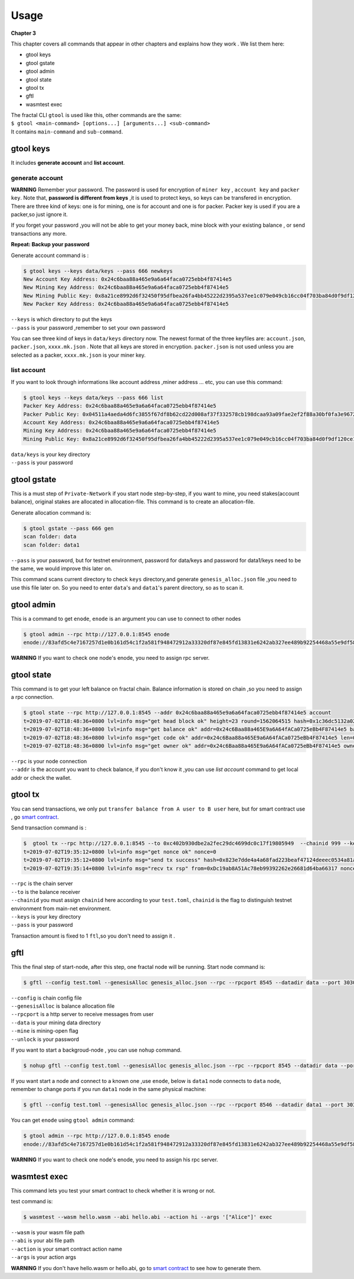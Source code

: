 Usage
=========
**Chapter 3**

This chapter covers all commands that appear in other chapters and explains how they work .
We list them here:

- gtool keys 
- gtool gstate
- gtool admin
- gtool state
- gtool tx
- gftl 
- wasmtest exec

| The fractal CLI ``gtool`` is used like this, other commands are the same:
| ``$ gtool <main-command> [options...] [arguments...] <sub-command>``
| It contains ``main-command`` and ``sub-command``.


gtool keys
--------------
It includes **generate account** and  **list account**.

generate account 
'''''''''''''''''
**WARNING**
Remember your password. The password is used for encryption of ``miner key`` , ``account key`` and ``packer key``.
Note that, **password is different from keys** ,it is used to protect keys, so keys can be transfered in encryption. 
There are three kind of keys: one is for mining, one is for account and one is for packer.
Packer key is used if you are a packer,so just ignore it.

If you forget your password ,you will not be able to get your money back, mine block with your existing balance , or send transactions any more.

**Repeat: Backup your password**

Generate account command is :

.. code-block:: bash 

    $ gtool keys --keys data/keys --pass 666 newkeys
    New Account Key Address: 0x24c6baa88a465e9a6a64faca0725ebb4f87414e5
    New Mining Key Address: 0x24c6baa88a465e9a6a64faca0725ebb4f87414e5
    New Mining Public Key: 0x8a21ce8992d6f32450f95dfbea26fa4bb45222d2395a537ee1c079e049cb16cc04f703ba84d0f9df120ce1e45e1868b970bcb4deecc531a1d5634b8de6fea232637cc37b369891ce774a2fe6084f14e110734e97d65a15fb3ebbdc706ac0c21f54bbb1098e409d3e997823d9ea6cf1c0f055de91ea02b08653b90859c9a40c19
    New Packer Key Address: 0x24c6baa88a465e9a6a64faca0725ebb4f87414e5

| ``--keys`` is which directory to put the keys 
| ``--pass`` is your password ,remember to set your own password

You can see three kind of keys in ``data/keys`` directory now.
The newest format of the three keyfiles are: ``account.json``, ``packer.json``, ``xxxx.mk.json`` . Note that all keys are stored in 
encryption. ``packer.json`` is not used unless you are selected as a packer,  ``xxxx.mk.json`` is your miner key.


list account
'''''''''''''
If you want to look through informations like  account address ,miner address ... etc, you can use this command:

.. code-block:: bash 

    $ gtool keys --keys data/keys --pass 666 list
    Packer Key Address: 0x24c6baa88a465e9a6a64faca0725ebb4f87414e5
    Packer Public Key: 0x04511a4aeda4d6fc3855f67df8b62cd22d008af37f332578cb198dcaa93a09fae2ef2f88a30bf0fa3e96724786e4aa99c6f2a47a403ed18edbd05d52f8d4b1a2cd
    Account Key Address: 0x24c6baa88a465e9a6a64faca0725ebb4f87414e5
    Mining Key Address: 0x24c6baa88a465e9a6a64faca0725ebb4f87414e5
    Mining Public Key: 0x8a21ce8992d6f32450f95dfbea26fa4bb45222d2395a537ee1c079e049cb16cc04f703ba84d0f9df120ce1e45e1868b970bcb4deecc531a1d5634b8de6fea232637cc37b369891ce774a2fe6084f14e110734e97d65a15fb3ebbdc706ac0c21f54bbb1098e409d3e997823d9ea6cf1c0f055de91ea02b08653b90859c9a40c19

| ``data/keys`` is your key directory 
| ``--pass`` is your password


gtool gstate
--------------
This is a must step of ``Private-Network`` if you start node step-by-step, if you want to mine,
you need stakes(account balance), original stakes are allocated in allocation-file. This command is to create
an allocation-file.

Generate allocation command is:

.. code-block:: bash 

    $ gtool gstate --pass 666 gen
    scan folder: data
    scan folder: data1

| ``--pass`` is your password, but for testnet environment, password for data/keys and password for data1/keys need to be the same, we would improve this later on.

This command scans current directory to check ``keys`` directory,and generate ``genesis_alloc.json`` file ,you need to use this file later on.
So you need to enter ``data``'s and ``data1``'s parent directory, so as to scan it.


gtool admin
--------------
This is a command to get ``enode``, ``enode`` is an argument you can use to connect to other nodes

.. code-block:: bash 

    $ gtool admin --rpc http://127.0.0.1:8545 enode
    enode://83afd5c4e7167257d1e0b161d54c1f2a581f948472912a33320df87e845fd13831e6242ab327ee489b92254468a55e9df5863c5bf5218b42f9aa039ff3b585be@10.1.1.168:30303

**WARNING** If you want to check one node's enode, you need to assign rpc server.


gtool state
--------------
This command is to get your left balance on fractal chain. Balance information is stored on chain ,so you need to assign a rpc connection.

.. code-block:: bash 

    $ gtool state --rpc http://127.0.0.1:8545 --addr 0x24c6baa88a465e9a6a64faca0725ebb4f87414e5 account
    t=2019-07-02T18:48:36+0800 lvl=info msg="get head block ok" height=23 round=1562064515 hash=0x1c36dc5132a024ae6afffddd02f43b36850c35bcd8fd2f09d45ff3ff730aa3d5
    t=2019-07-02T18:48:36+0800 lvl=info msg="get balance ok" addr=0x24c6Baa88a465E9a6A64fACa0725eBb4F87414e5 balance=500211000000000
    t=2019-07-02T18:48:36+0800 lvl=info msg="get code ok" addr=0x24c6Baa88a465E9a6A64fACa0725eBb4F87414e5 len=0 code=0x
    t=2019-07-02T18:48:36+0800 lvl=info msg="get owner ok" addr=0x24c6Baa88a465E9a6A64fACa0725eBb4F87414e5 owner=0x0000000000000000000000000000000000000000

| ``--rpc`` is your node connection
| ``--addr`` is the account you want to check balance, if you don't know it ,you can use `list account` command to get local addr or check the wallet.


gtool tx
--------------
You can send transactions, we only put ``transfer balance from A user to B user`` here, but for smart contract use , go `smart contract <xxx>`_.

Send transaction command is :

.. code-block:: bash 

    $  gtool tx --rpc http://127.0.0.1:8545 --to 0xc402b930dbe2a2fec29dc4699dc0c17f19805949  --chainid 999 --keys data/keys --pass 666 send
    t=2019-07-02T19:35:12+0800 lvl=info msg="get nonce ok" nonce=0
    t=2019-07-02T19:35:12+0800 lvl=info msg="send tx success" hash=0x823e7dde4a4a68fad223beaf47124deeec0534a81a838add639b2a9374ed3ca4
    t=2019-07-02T19:35:14+0800 lvl=info msg="recv tx rsp" from=0xDc19ab8A51Ac78eb99392262e26681d64ba66317 nonce=0 hash=0x823e7dde4a4a68fad223beaf47124deeec0534a81a838add639b2a9374ed3ca4 to=0xC402B930dBe2a2FEc29dC4699DC0C17F19805949 receipt=<nil>

| ``--rpc`` is the chain server
| ``--to`` is the balance receiver
| ``--chainid`` you must assign ``chainid`` here according to your ``test.toml``, ``chainid`` is the flag to distinguish testnet environment from main-net environment.
| ``--keys`` is your key directory 
| ``--pass`` is your password

Transaction amount is fixed to 1 ``ftl``,so you don't need to assign it .

gftl 
--------------
This the final step of start-node, after this step, one fractal node will be running.
Start node command is:

.. code-block:: bash 

    $ gftl --config test.toml --genesisAlloc genesis_alloc.json --rpc --rpcport 8545 --datadir data --port 30303 --pprof --pprofport 6060 --verbosity 3 --mine --unlock 666

| ``--config`` is chain config file
| ``--genesisAlloc`` is balance allocation file 
| ``--rpcport`` is a http server to receive messages from user
| ``--data`` is your mining data directory
| ``--mine`` is mining-open flag 
| ``--unlock`` is your password

If you want to start a backgroud-node , you can use ``nohup`` command.

.. code-block:: bash 

    $ nohup gftl --config test.toml --genesisAlloc genesis_alloc.json --rpc --rpcport 8545 --datadir data --port 30303 --pprof --pprofport 6060 --verbosity 3 --mine --unlock 666 > gftl.log &

If you want start a node and connect to a known one ,use ``enode``, below is ``data1`` node connects to ``data`` node, remember to change ports if you run ``data1`` node in the same physical machine:

.. code-block:: bash 

    $ gftl --config test.toml --genesisAlloc genesis_alloc.json --rpc --rpcport 8546 --datadir data1 --port 30304 --pprof --pprofport 6061 --verbosity 3 --mine --unlock 666 --bootnodes enode://2b36b97ea62b8ff41011223ff0720db7e468500e2aa3253668f13a9ecd15fbbd5c1ccce8252712c063cd166f1f7be95747574cf6a68d9726a3fad62cdb40f34e@127.0.0.1:30303

You can get ``enode`` using ``gtool admin`` command:

.. code-block:: bash 

    $ gtool admin --rpc http://127.0.0.1:8545 enode
    enode://83afd5c4e7167257d1e0b161d54c1f2a581f948472912a33320df87e845fd13831e6242ab327ee489b92254468a55e9df5863c5bf5218b42f9aa039ff3b585be@10.1.1.168:30303

**WARNING** If you want to check one node's enode, you need to assign his rpc server.


wasmtest exec
--------------
This command lets you test your smart contract to check whether it is wrong or not.
 
test command is:

.. code-block:: bash 

    $ wasmtest --wasm hello.wasm --abi hello.abi --action hi --args '["Alice"]' exec

| ``--wasm`` is your wasm file path
| ``--abi`` is your abi file path
| ``--action`` is your smart contract action name
| ``--args`` is your action args

**WARNING** If you don't have hello.wasm or hello.abi, go to `smart contract <xxxx>`_ to see how to generate them.
